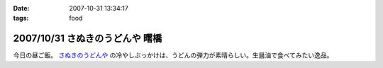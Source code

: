 :date: 2007-10-31 13:34:17
:tags: food

================================
2007/10/31 さぬきのうどんや 曙橋
================================

今日の昼ご飯。 `さぬきのうどんや`_ の冷やしぶっかけは、うどんの弾力が素晴らしい。生醤油で食べてみたい逸品。

.. iframe:: http://www.quikmaps.com/ext/46055?w=371&mh=303&t=1&ln=1&sn=0&zb=0&zs=1&d=1&it=1&icd=0&lat=35.692715800365356&lng=139.72186267375946&zl=19&mt=0
  :width: 373
  :height: 392


.. _`さぬきのうどんや`: http://ww2.et.tiki.ne.jp/~hatabou/s_sanuudo.html


.. :extend type: text/html
.. :extend:

